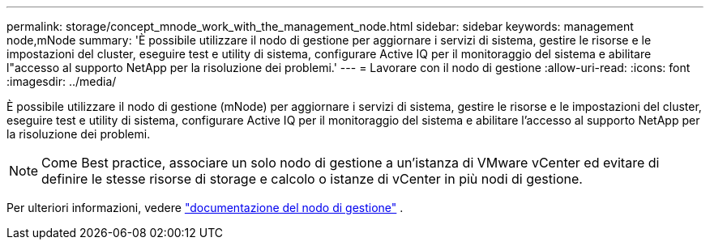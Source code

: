 ---
permalink: storage/concept_mnode_work_with_the_management_node.html 
sidebar: sidebar 
keywords: management node,mNode 
summary: 'È possibile utilizzare il nodo di gestione per aggiornare i servizi di sistema, gestire le risorse e le impostazioni del cluster, eseguire test e utility di sistema, configurare Active IQ per il monitoraggio del sistema e abilitare l"accesso al supporto NetApp per la risoluzione dei problemi.' 
---
= Lavorare con il nodo di gestione
:allow-uri-read: 
:icons: font
:imagesdir: ../media/


[role="lead"]
È possibile utilizzare il nodo di gestione (mNode) per aggiornare i servizi di sistema, gestire le risorse e le impostazioni del cluster, eseguire test e utility di sistema, configurare Active IQ per il monitoraggio del sistema e abilitare l'accesso al supporto NetApp per la risoluzione dei problemi.


NOTE: Come Best practice, associare un solo nodo di gestione a un'istanza di VMware vCenter ed evitare di definire le stesse risorse di storage e calcolo o istanze di vCenter in più nodi di gestione.

Per ulteriori informazioni, vedere link:../mnode/task_mnode_work_overview.html["documentazione del nodo di gestione"] .
